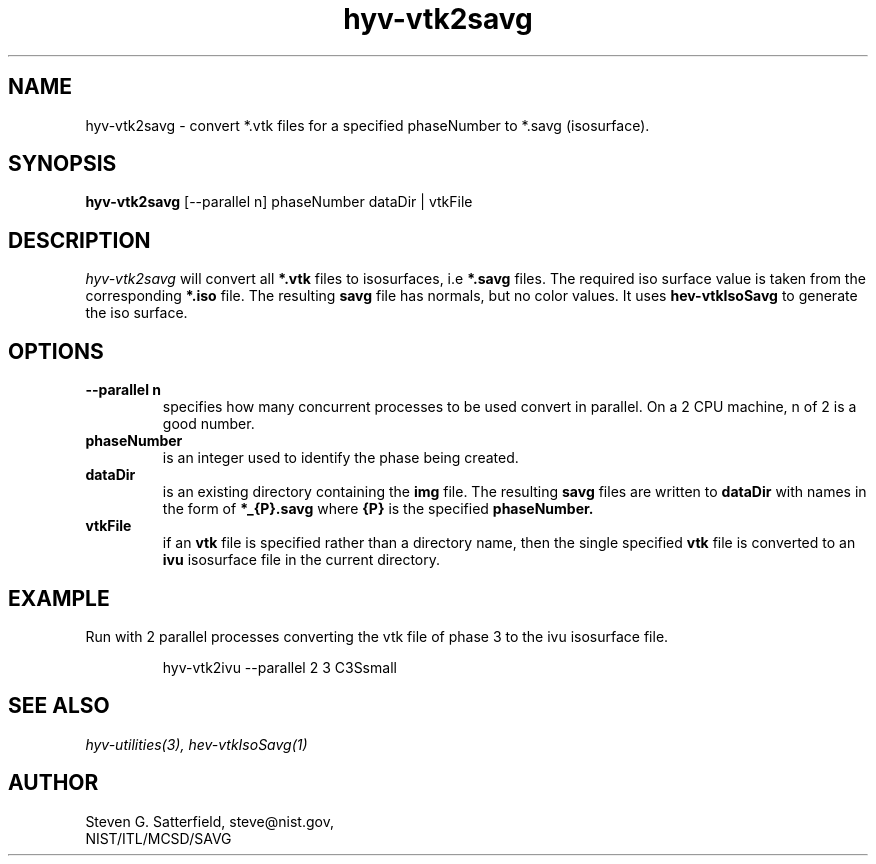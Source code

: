 .\" This is a comment
.\" The extra parameters on .TH show up in the headers
.TH hyv-vtk2savg 1 "June 15, 2010" "NIST/MCSD/SAVG" "SAVG HEV"
.SH NAME
hyv-vtk2savg
- convert  *.vtk files for a specified phaseNumber to *.savg (isosurface).

.SH SYNOPSIS
.B "hyv-vtk2savg"
[--parallel n] phaseNumber dataDir | vtkFile

.SH DESCRIPTION
.PP
.I
hyv-vtk2savg
will convert all
.B *.vtk
files to
isosurfaces, i.e
.B *.savg
files.
The required iso surface value is taken from the corresponding
.B *.iso
file.
The resulting
.B savg
file has normals, but no color values.
It uses \fBhev-vtkIsoSavg\fR to generate the iso surface.


.SH OPTIONS
.IP "\fB--parallel n\fR"
specifies how many concurrent processes to be used convert
in parallel. On a 2 CPU machine, n of 2 is a good number.


.IP "\fBphaseNumber\fR"
is an integer used to identify the phase being created.

.IP "\fBdataDir\fR"
is an existing directory containing the 
.B img
file.
The resulting
.B savg
files are written to
.B dataDir
with names in the form of 
.B *_{P}.savg
where
.B {P}
is the specified
.B phaseNumber.

.IP "\fBvtkFile\fR"
if an
.B vtk
file is specified rather than a directory name,
then the single specified
.B vtk
file is converted to an
.B ivu
isosurface file in the current directory.



.SH EXAMPLE

.PP
Run with 2 parallel processes converting the vtk file of  phase 3
to the ivu isosurface file.

.IP
hyv-vtk2ivu --parallel 2  3  C3Ssmall






.SH SEE ALSO
.I
hyv-utilities(3), hev-vtkIsoSavg(1)



.SH AUTHOR

Steven G. Satterfield, steve@nist.gov,
.br
NIST/ITL/MCSD/SAVG
